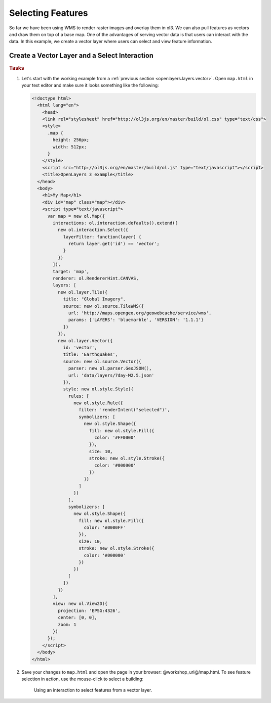 .. _openlayers.controls.select:

Selecting Features
==================

So far we have been using WMS to render raster images and overlay them in ol3. We can also pull features as vectors and draw them on top of a base map. One of the advantages of serving vector data is that users can interact with the data. In this example, we create a vector layer where users can select and view feature information.

Create a Vector Layer and a Select Interaction
``````````````````````````````````````````````

.. rubric:: Tasks

#.  Let's start with the working example from a :ref:`previous section <openlayers.layers.vector>`.  Open ``map.html`` in your text editor and make sure it looks something like the following:
    
    .. code-block:: html

        <!doctype html>
          <html lang="en">
            <head>
            <link rel="stylesheet" href="http://ol3js.org/en/master/build/ol.css" type="text/css">
            <style>
              .map {
                height: 256px;
                width: 512px;
              }
            </style>
            <script src="http://ol3js.org/en/master/build/ol.js" type="text/javascript"></script>
            <title>OpenLayers 3 example</title>
          </head>
          <body>
            <h1>My Map</h1>
            <div id="map" class="map"></div>
            <script type="text/javascript">
              var map = new ol.Map({
                interactions: ol.interaction.defaults().extend([
                  new ol.interaction.Select({
                    layerFilter: function(layer) {
                      return layer.get('id') == 'vector';
                    }
                  })
                ]),
                target: 'map',
                renderer: ol.RendererHint.CANVAS,
                layers: [
                  new ol.layer.Tile({
                    title: "Global Imagery",
                    source: new ol.source.TileWMS({
                      url: 'http://maps.opengeo.org/geowebcache/service/wms',
                      params: {'LAYERS': 'bluemarble', 'VERSION': '1.1.1'}
                    })
                  }),
                  new ol.layer.Vector({
                    id: 'vector',
                    title: 'Earthquakes',
                    source: new ol.source.Vector({
                      parser: new ol.parser.GeoJSON(),
                      url: 'data/layers/7day-M2.5.json'
                    }),
                    style: new ol.style.Style({
                      rules: [
                        new ol.style.Rule({
                          filter: 'renderIntent("selected")',
                          symbolizers: [
                            new ol.style.Shape({
                              fill: new ol.style.Fill({
                                color: '#FF0000'
                              }),
                              size: 10,
                              stroke: new ol.style.Stroke({
                                color: '#000000'
                              })
                            })
                          ]
                        })
                      ],
                      symbolizers: [
                        new ol.style.Shape({
                          fill: new ol.style.Fill({
                            color: '#0000FF'
                          }),
                          size: 10,
                          stroke: new ol.style.Stroke({
                            color: '#000000'
                          })
                        })
                      ]
                    })
                  })
                ],
                view: new ol.View2D({
                  projection: 'EPSG:4326',
                  center: [0, 0],
                  zoom: 1
                })
              });
            </script>
          </body>
        </html>
        
#.  Save your changes to ``map.html`` and open the page in your browser:  @workshop_url@/map.html. To see feature selection in action, use the mouse-click to select a building:
    
    .. figure:: select1.png
   
       Using an interaction to select features from a vector layer.
